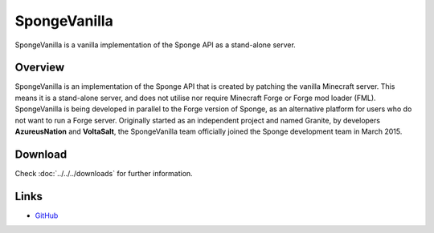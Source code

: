 =============
SpongeVanilla
=============

SpongeVanilla is a vanilla implementation of the Sponge API as a stand-alone server.


Overview
========

SpongeVanilla is an implementation of the Sponge API that is created by patching the vanilla Minecraft server. This means it is a stand-alone server, and does not utilise nor require Minecraft Forge or Forge mod loader (FML).
SpongeVanilla is being developed in parallel to the Forge version of Sponge, as an alternative platform for users who do not want to run a Forge server.
Originally started as an independent project and named Granite, by developers **AzureusNation** and **VoltaSalt**, the SpongeVanilla team officially joined the Sponge development team in March 2015.

Download
========

Check :doc:`../../../downloads` for further information.

Links
=====

* `GitHub <https://github.com/SpongePowered/SpongeVanilla>`__
